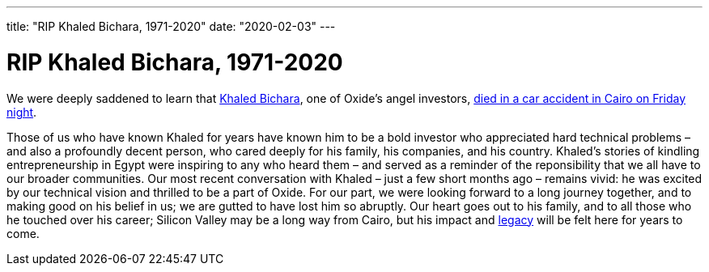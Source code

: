 ---
title: "RIP Khaled Bichara, 1971-2020"
date: "2020-02-03"
---

= RIP Khaled Bichara, 1971-2020

We were deeply saddened to learn that
https://en.wikipedia.org/wiki/Khaled_Bichara[Khaled Bichara], one of Oxide's
angel investors,
https://www.menabytes.com/khaled-bichara-dies-car-accident/[died in a car
accident in Cairo on Friday night].

Those of us who have known Khaled for years have known him to be a bold investor
who appreciated hard technical problems – and also a profoundly decent person,
who cared deeply for his family, his companies, and his country. Khaled's
stories of kindling entrepreneurship in Egypt were inspiring to any who heard
them – and served as a reminder of the reponsibility that we all have to our
broader communities. Our most recent conversation with Khaled – just a few
short months ago – remains vivid: he was excited by our technical vision and
thrilled to be a part of Oxide. For our part, we were looking forward to a long
journey together, and to making good on his belief in us; we are gutted to have
lost him so abruptly. Our heart goes out to his family, and to all those who he
touched over his career; Silicon Valley may be a long way from Cairo, but his
impact and https://waya.media/the-legacy-of-khaled-bichara/[legacy] will be felt
here for years to come.
